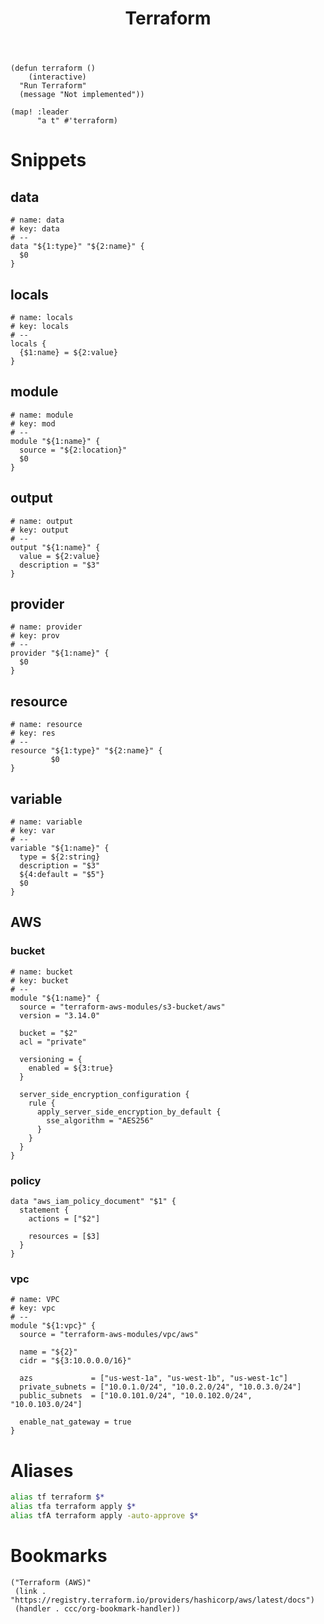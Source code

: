 #+TITLE: Terraform

#+begin_src elisp :noweb-ref configs
(defun terraform ()
    (interactive)
  "Run Terraform"
  (message "Not implemented"))

(map! :leader
      "a t" #'terraform)
#+end_src

* Snippets
:PROPERTIES:
:snippet_mode: terraform-mode
:END:

** data
#+BEGIN_SRC snippet :tangle (get-snippet-path)
# name: data
# key: data
# --
data "${1:type}" "${2:name}" {
  $0
}
#+END_SRC
** locals
#+BEGIN_SRC snippet :tangle (get-snippet-path)
# name: locals
# key: locals
# --
locals {
  {$1:name} = ${2:value}
}
#+END_SRC
** module
#+BEGIN_SRC snippet :tangle (get-snippet-path)
# name: module
# key: mod
# --
module "${1:name}" {
  source = "${2:location}"
  $0
}
#+END_SRC
** output
#+BEGIN_SRC snippet :tangle (get-snippet-path)
# name: output
# key: output
# --
output "${1:name}" {
  value = ${2:value}
  description = "$3"
}
#+END_SRC
** provider
#+BEGIN_SRC snippet :tangle (get-snippet-path)
# name: provider
# key: prov
# --
provider "${1:name}" {
  $0
}
#+END_SRC
** resource
#+BEGIN_SRC snippet :tangle (get-snippet-path)
# name: resource
# key: res
# --
resource "${1:type}" "${2:name}" {
         $0
}
#+END_SRC
** variable
#+BEGIN_SRC snippet :tangle (get-snippet-path)
# name: variable
# key: var
# --
variable "${1:name}" {
  type = ${2:string}
  description = "$3"
  ${4:default = "$5"}
  $0
}
#+END_SRC
** AWS
*** bucket
#+BEGIN_SRC snippet :tangle (get-snippet-path)
# name: bucket
# key: bucket
# --
module "${1:name}" {
  source = "terraform-aws-modules/s3-bucket/aws"
  version = "3.14.0"

  bucket = "$2"
  acl = "private"

  versioning = {
    enabled = ${3:true}
  }

  server_side_encryption_configuration {
    rule {
      apply_server_side_encryption_by_default {
        sse_algorithm = "AES256"
      }
    }
  }
}
#+END_SRC

*** policy
#+begin_src snippet :tangle (get-snippet-path)
data "aws_iam_policy_document" "$1" {
  statement {
    actions = ["$2"]

    resources = [$3]
  }
}
#+end_src
*** vpc
#+BEGIN_SRC snippet :tangle (get-snippet-path)
# name: VPC
# key: vpc
# --
module "${1:vpc}" {
  source = "terraform-aws-modules/vpc/aws"

  name = "${2}"
  cidr = "${3:10.0.0.0/16}"

  azs             = ["us-west-1a", "us-west-1b", "us-west-1c"]
  private_subnets = ["10.0.1.0/24", "10.0.2.0/24", "10.0.3.0/24"]
  public_subnets  = ["10.0.101.0/24", "10.0.102.0/24", "10.0.103.0/24"]

  enable_nat_gateway = true
}
#+END_SRC


* Aliases
#+begin_src sh :noweb-ref aliases
alias tf terraform $*
alias tfa terraform apply $*
alias tfA terraform apply -auto-approve $*
#+end_src
* Bookmarks
#+begin_src elisp :noweb-ref bookmarks
("Terraform (AWS)"
 (link . "https://registry.terraform.io/providers/hashicorp/aws/latest/docs")
 (handler . ccc/org-bookmark-handler))
#+end_src
